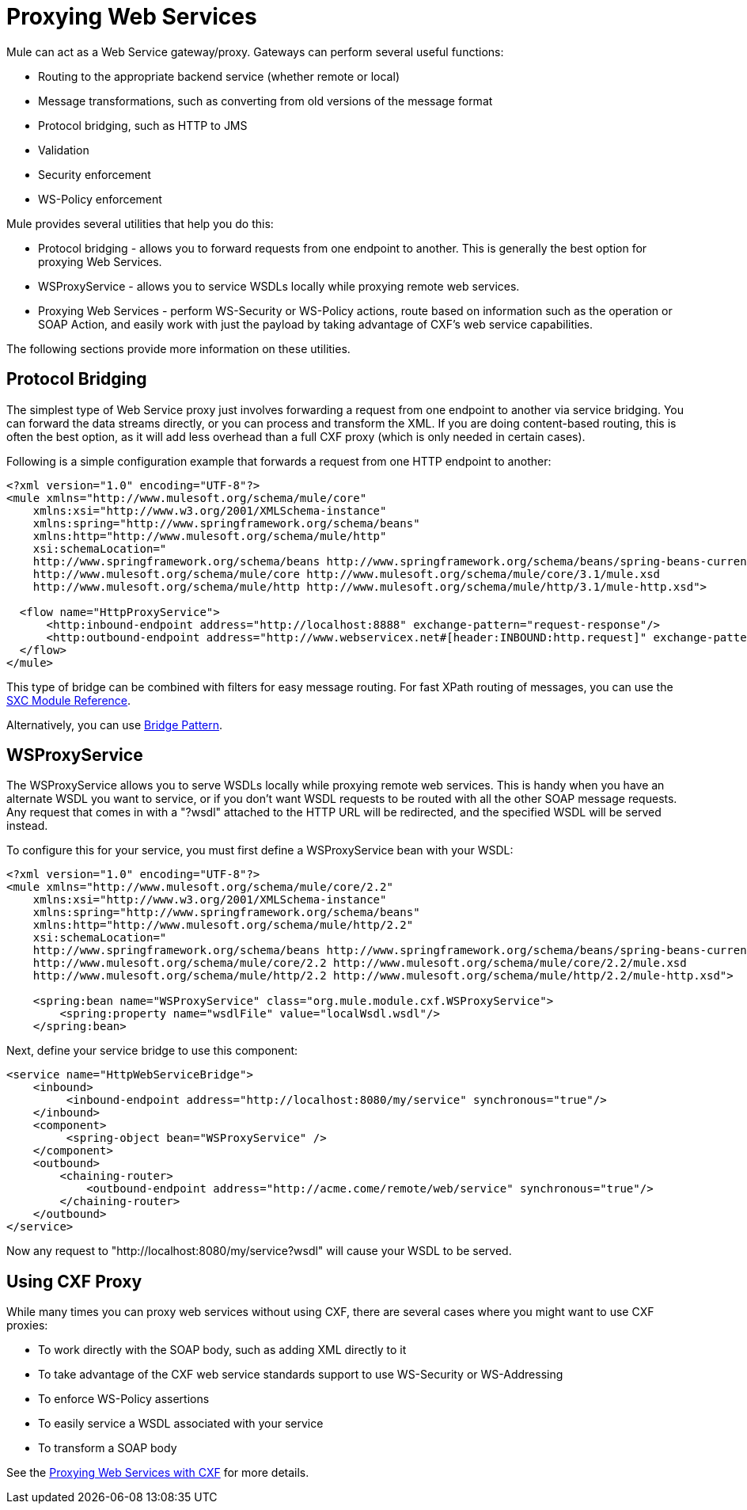 = Proxying Web Services

Mule can act as a Web Service gateway/proxy. Gateways can perform several useful functions:

* Routing to the appropriate backend service (whether remote or local)
* Message transformations, such as converting from old versions of the message format
* Protocol bridging, such as HTTP to JMS
* Validation
* Security enforcement
* WS-Policy enforcement

Mule provides several utilities that help you do this:

* Protocol bridging - allows you to forward requests from one endpoint to another. This is generally the best option for proxying Web Services.
* WSProxyService - allows you to service WSDLs locally while proxying remote web services.
* Proxying Web Services - perform WS-Security or WS-Policy actions, route based on information such as the operation or SOAP Action, and easily work with just the payload by taking advantage of CXF's web service capabilities.

The following sections provide more information on these utilities.

== Protocol Bridging

The simplest type of Web Service proxy just involves forwarding a request from one endpoint to another via service bridging. You can forward the data streams directly, or you can process and transform the XML. If you are doing content-based routing, this is often the best option, as it will add less overhead than a full CXF proxy (which is only needed in certain cases).

Following is a simple configuration example that forwards a request from one HTTP endpoint to another:

[source, xml]
----
<?xml version="1.0" encoding="UTF-8"?>
<mule xmlns="http://www.mulesoft.org/schema/mule/core"
    xmlns:xsi="http://www.w3.org/2001/XMLSchema-instance"
    xmlns:spring="http://www.springframework.org/schema/beans"
    xmlns:http="http://www.mulesoft.org/schema/mule/http"
    xsi:schemaLocation="
    http://www.springframework.org/schema/beans http://www.springframework.org/schema/beans/spring-beans-current.xsd
    http://www.mulesoft.org/schema/mule/core http://www.mulesoft.org/schema/mule/core/3.1/mule.xsd
    http://www.mulesoft.org/schema/mule/http http://www.mulesoft.org/schema/mule/http/3.1/mule-http.xsd">
 
  <flow name="HttpProxyService">
      <http:inbound-endpoint address="http://localhost:8888" exchange-pattern="request-response"/>
      <http:outbound-endpoint address="http://www.webservicex.net#[header:INBOUND:http.request]" exchange-pattern="request-response"/>
  </flow>
</mule>
----

This type of bridge can be combined with filters for easy message routing. For fast XPath routing of messages, you can use the link:/docs/display/33X/SXC+Module+Reference[SXC Module Reference].

Alternatively, you can use link:/docs/display/33X/Bridge+Pattern[Bridge Pattern].

== WSProxyService

The WSProxyService allows you to serve WSDLs locally while proxying remote web services. This is handy when you have an alternate WSDL you want to service, or if you don't want WSDL requests to be routed with all the other SOAP message requests. Any request that comes in with a "?wsdl" attached to the HTTP URL will be redirected, and the specified WSDL will be served instead.

To configure this for your service, you must first define a WSProxyService bean with your WSDL:

[source, xml]
----
<?xml version="1.0" encoding="UTF-8"?>
<mule xmlns="http://www.mulesoft.org/schema/mule/core/2.2"
    xmlns:xsi="http://www.w3.org/2001/XMLSchema-instance"
    xmlns:spring="http://www.springframework.org/schema/beans"
    xmlns:http="http://www.mulesoft.org/schema/mule/http/2.2"
    xsi:schemaLocation="
    http://www.springframework.org/schema/beans http://www.springframework.org/schema/beans/spring-beans-current.xsd
    http://www.mulesoft.org/schema/mule/core/2.2 http://www.mulesoft.org/schema/mule/core/2.2/mule.xsd
    http://www.mulesoft.org/schema/mule/http/2.2 http://www.mulesoft.org/schema/mule/http/2.2/mule-http.xsd">
 
    <spring:bean name="WSProxyService" class="org.mule.module.cxf.WSProxyService">
        <spring:property name="wsdlFile" value="localWsdl.wsdl"/>
    </spring:bean>
----

Next, define your service bridge to use this component:

[source, xml]
----
<service name="HttpWebServiceBridge">
    <inbound>
         <inbound-endpoint address="http://localhost:8080/my/service" synchronous="true"/>
    </inbound>
    <component>
         <spring-object bean="WSProxyService" />
    </component>
    <outbound>
        <chaining-router>
            <outbound-endpoint address="http://acme.come/remote/web/service" synchronous="true"/>
        </chaining-router>
    </outbound>
</service>
----

Now any request to "http://localhost:8080/my/service?wsdl" will cause your WSDL to be served.

== Using CXF Proxy

While many times you can proxy web services without using CXF, there are several cases where you might want to use CXF proxies:

* To work directly with the SOAP body, such as adding XML directly to it
* To take advantage of the CXF web service standards support to use WS-Security or WS-Addressing
* To enforce WS-Policy assertions
* To easily service a WSDL associated with your service
* To transform a SOAP body

See the link:/docs/display/33X/Proxying+Web+Services+with+CXF[Proxying Web Services with CXF] for more details.
